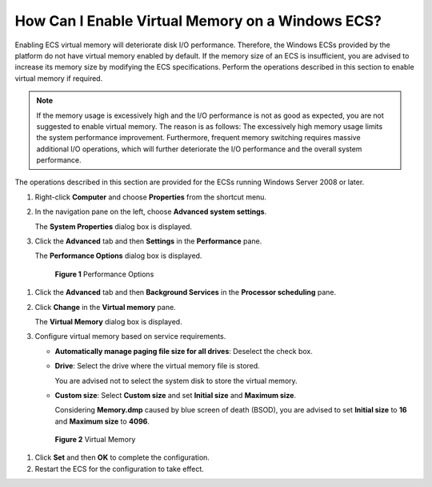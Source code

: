 .. _en-us_topic_0120795802:

How Can I Enable Virtual Memory on a Windows ECS?
=================================================

Enabling ECS virtual memory will deteriorate disk I/O performance. Therefore, the Windows ECSs provided by the platform do not have virtual memory enabled by default. If the memory size of an ECS is insufficient, you are advised to increase its memory size by modifying the ECS specifications. Perform the operations described in this section to enable virtual memory if required.

.. note::

   If the memory usage is excessively high and the I/O performance is not as good as expected, you are not suggested to enable virtual memory. The reason is as follows: The excessively high memory usage limits the system performance improvement. Furthermore, frequent memory switching requires massive additional I/O operations, which will further deteriorate the I/O performance and the overall system performance.

The operations described in this section are provided for the ECSs running Windows Server 2008 or later.

#. Right-click **Computer** and choose **Properties** from the shortcut menu.

#. In the navigation pane on the left, choose **Advanced system settings**.

   The **System Properties** dialog box is displayed.

#. Click the **Advanced** tab and then **Settings** in the **Performance** pane.

   The **Performance Options** dialog box is displayed.

   

.. _en-us_topic_0120795802__fig862604114509:

   .. figure:: /_static/images/en-us_image_0120795956.png
      :alt: Click to enlarge
      :figclass: imgResize
   

      **Figure 1** Performance Options

#. Click the **Advanced** tab and then **Background Services** in the **Processor scheduling** pane.

#. Click **Change** in the **Virtual memory** pane.

   The **Virtual Memory** dialog box is displayed.

#. Configure virtual memory based on service requirements.

   -  **Automatically manage paging file size for all drives**: Deselect the check box.

   -  **Drive**: Select the drive where the virtual memory file is stored.

      You are advised not to select the system disk to store the virtual memory.

   -  **Custom size**: Select **Custom size** and set **Initial size** and **Maximum size**.

      Considering **Memory.dmp** caused by blue screen of death (BSOD), you are advised to set **Initial size** to **16** and **Maximum size** to **4096**.

   

.. _en-us_topic_0120795802__fig68314916547:

   .. figure:: /_static/images/en-us_image_0120795935.png
      :alt: Click to enlarge
      :figclass: imgResize
   

      **Figure 2** Virtual Memory

#. Click **Set** and then **OK** to complete the configuration.

#. Restart the ECS for the configuration to take effect.
